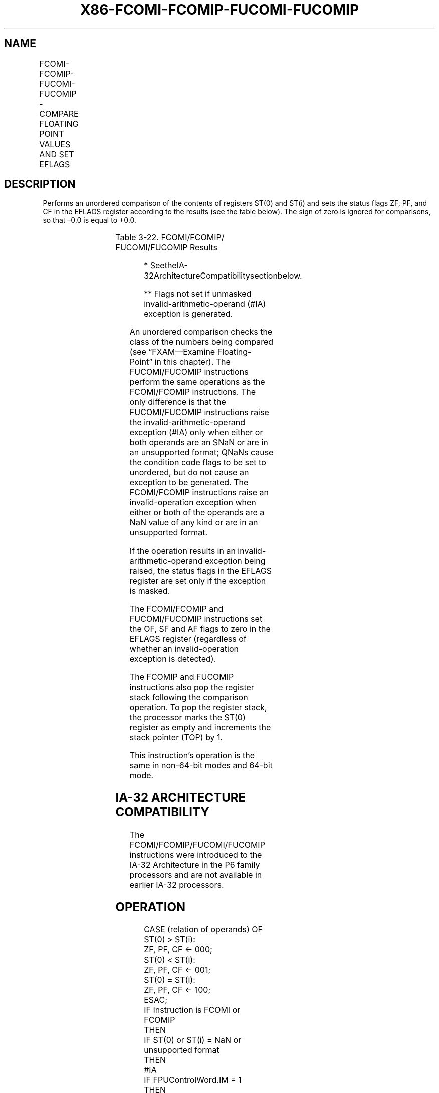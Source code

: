 .nh
.TH "X86-FCOMI-FCOMIP-FUCOMI-FUCOMIP" "7" "May 2019" "TTMO" "Intel x86-64 ISA Manual"
.SH NAME
FCOMI-FCOMIP-FUCOMI-FUCOMIP - COMPARE FLOATING POINT VALUES AND SET EFLAGS
.TS
allbox;
l l l l l 
l l l l l .
\fB\fCOpcode\fR	\fB\fCInstruction\fR	\fB\fC64\-Bit Mode\fR	\fB\fCCompat/Leg Mode\fR	\fB\fCDescription\fR
DB F0+i	FCOMI ST, ST(i)	Valid	Valid	T{
Compare ST(0) with ST(i) and set status flags accordingly.
T}
DF F0+i	FCOMIP ST, ST(i)	Valid	Valid	T{
Compare ST(0) with ST(i), set status flags accordingly, and pop register stack.
T}
DB E8+i	FUCOMI ST, ST(i)	Valid	Valid	T{
Compare ST(0) with ST(i), check for ordered values, and set status flags accordingly.
T}
DF E8+i	FUCOMIP ST, ST(i)	Valid	Valid	T{
Compare ST(0) with ST(i), check for ordered values, set status flags accordingly, and pop register stack.
T}
.TE

.SH DESCRIPTION
.PP
Performs an unordered comparison of the contents of registers ST(0) and
ST(i) and sets the status flags ZF, PF, and CF in the EFLAGS register
according to the results (see the table below). The sign of zero is
ignored for comparisons, so that –0.0 is equal to +0.0.

.TS
allbox;
l l l l 
l l l l .
\fB\fCComparison Results*\fR	\fB\fCZF\fR	\fB\fCPF\fR	\fB\fCCF\fR
ST0 \&gt; ST(i)	0	0	0
ST0 \&lt; ST(i)	0	0	1
ST0 = ST(i)	1	0	0
Unordered**	1	1	1
.TE

.PP
Table 3\-22. FCOMI/FCOMIP/ FUCOMI/FUCOMIP Results

.PP
.RS

.PP
* SeetheIA\-32ArchitectureCompatibilitysectionbelow.

.PP
** Flags not set if unmasked invalid\-arithmetic\-operand (#IA)
exception is generated.

.RE

.PP
An unordered comparison checks the class of the numbers being compared
(see “FXAM—Examine Floating\-Point” in this chapter). The FUCOMI/FUCOMIP
instructions perform the same operations as the FCOMI/FCOMIP
instructions. The only difference is that the FUCOMI/FUCOMIP
instructions raise the invalid\-arithmetic\-operand exception (#IA) only
when either or both operands are an SNaN or are in an unsupported
format; QNaNs cause the condition code flags to be set to unordered, but
do not cause an exception to be generated. The FCOMI/FCOMIP instructions
raise an invalid\-operation exception when either or both of the operands
are a NaN value of any kind or are in an unsupported format.

.PP
If the operation results in an invalid\-arithmetic\-operand exception
being raised, the status flags in the EFLAGS register are set only if
the exception is masked.

.PP
The FCOMI/FCOMIP and FUCOMI/FUCOMIP instructions set the OF, SF and AF
flags to zero in the EFLAGS register (regardless of whether an
invalid\-operation exception is detected).

.PP
The FCOMIP and FUCOMIP instructions also pop the register stack
following the comparison operation. To pop the register stack, the
processor marks the ST(0) register as empty and increments the stack
pointer (TOP) by 1.

.PP
This instruction’s operation is the same in non\-64\-bit modes and 64\-bit
mode.

.SH IA\-32 ARCHITECTURE COMPATIBILITY
.PP
The FCOMI/FCOMIP/FUCOMI/FUCOMIP instructions were introduced to the
IA\-32 Architecture in the P6 family processors and are not available in
earlier IA\-32 processors.

.SH OPERATION
.PP
.RS

.nf
CASE (relation of operands) OF
    ST(0) > ST(i):
                        ZF, PF, CF ← 000;
    ST(0) < ST(i):
                        ZF, PF, CF ← 001;
    ST(0) = ST(i):
                        ZF, PF, CF ← 100;
ESAC;
IF Instruction is FCOMI or FCOMIP
    THEN
        IF ST(0) or ST(i) = NaN or unsupported format
            THEN
                #IA
                IF FPUControlWord.IM = 1
                        THEN
                            ZF, PF, CF ← 111;
                FI;
        FI;
FI;
IF Instruction is FUCOMI or FUCOMIP
    THEN
        IF ST(0) or ST(i) = QNaN, but not SNaN or unsupported format
            THEN
                ZF, PF, CF ← 111;
            ELSE (* ST(0) or ST(i) is SNaN or unsupported format *)
                    #IA;
                IF FPUControlWord.IM = 1
                        THEN
                            ZF, PF, CF ← 111;
                FI;
        FI;
FI;
IF Instruction is FCOMIP or FUCOMIP
    THEN
        PopRegisterStack;
FI;

.fi
.RE

.SH FPU FLAGS AFFECTED
.TS
allbox;
l l 
l l .
C1	Set to 0.
C0, C2, C3	Not affected.
.TE

.SH FLOATING\-POINT EXCEPTIONS
.TS
allbox;
l l 
l l .
#IS	Stack underflow occurred.
#IA	T{
(FCOMI or FCOMIP instruction) One or both operands are NaN values or have unsupported formats.
T}
	T{
(FUCOMI or FUCOMIP instruction) One or both operands are SNaN values (but not QNaNs) or have undefined formats. Detection of a QNaN value does not raise an invalid\-operand exception.
T}
.TE

.SH PROTECTED MODE EXCEPTIONS
.TS
allbox;
l l 
l l .
#NM	CR0.EM
[
bit 2
]
 or CR0.TS
[
bit 3
]
 = 1.
#MF	T{
If there is a pending x87 FPU exception.
T}
#UD	If the LOCK prefix is used.
.TE

.SH REAL\-ADDRESS MODE EXCEPTIONS
.PP
Same exceptions as in protected mode.

.SH VIRTUAL\-8086 MODE EXCEPTIONS
.PP
Same exceptions as in protected mode.

.SH COMPATIBILITY MODE EXCEPTIONS
.PP
Same exceptions as in protected mode.

.SH 64\-BIT MODE EXCEPTIONS
.PP
Same exceptions as in protected mode.

.SH SEE ALSO
.PP
x86\-manpages(7) for a list of other x86\-64 man pages.

.SH COLOPHON
.PP
This UNOFFICIAL, mechanically\-separated, non\-verified reference is
provided for convenience, but it may be incomplete or broken in
various obvious or non\-obvious ways. Refer to Intel® 64 and IA\-32
Architectures Software Developer’s Manual for anything serious.

.br
This page is generated by scripts; therefore may contain visual or semantical bugs. Please report them (or better, fix them) on https://github.com/ttmo-O/x86-manpages.

.br
MIT licensed by TTMO 2020 (Turkish Unofficial Chamber of Reverse Engineers - https://ttmo.re).

